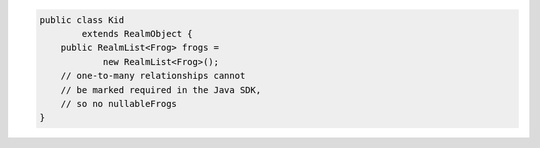 .. code-block:: java

   public class Kid
           extends RealmObject {
       public RealmList<Frog> frogs =
               new RealmList<Frog>();
       // one-to-many relationships cannot
       // be marked required in the Java SDK,
       // so no nullableFrogs
   }
